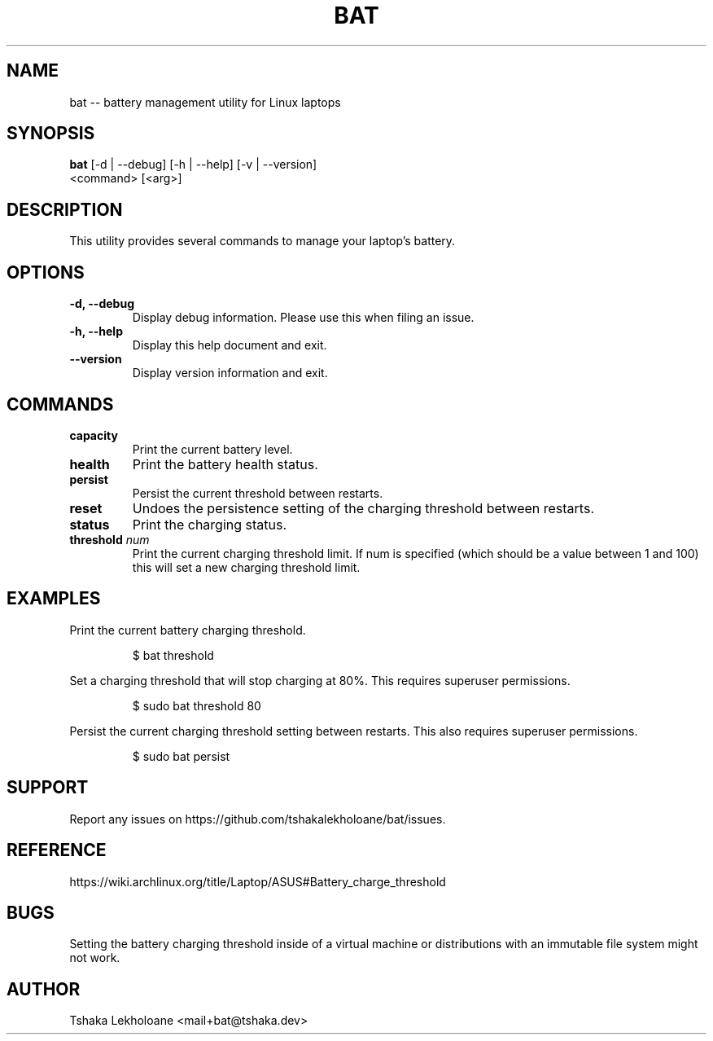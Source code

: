 .TH BAT 1 "04 March 2024" "1.1" "General Commands Manual"
.SH NAME
bat \-\- battery management utility for Linux laptops
.SH SYNOPSIS
.B 
bat
[\-d | \-\-debug] [\-h | \-\-help] [\-v | \-\-version]
    <command> [<arg>]
.SH DESCRIPTION
.PP
This utility provides several commands to manage your laptop's battery.
.SH OPTIONS
.TP
.B \-d, \-\-debug
Display debug information. Please use this when filing an issue.
.TP
.B \-h, \-\-help
Display this help document and exit.
.TP
.B \-\-version
Display version information and exit.
.SH COMMANDS
.TP
.B capacity
Print the current battery level.
.TP
.B health
Print the battery health status.
.TP
.B persist
Persist the current threshold between restarts.
.TP
.B reset
Undoes the persistence setting of the charging threshold between restarts.
.TP
.B status
Print the charging status.
.TP
.B threshold \fInum\fP
Print the current charging threshold limit. If num is specified (which should be a value between 1 and 100) this will set a new charging threshold limit.
.SH EXAMPLES
.PP
Print the current battery charging threshold.
.RS
.nf
.PP
$ bat threshold
.fi
.RE
.PP
Set a charging threshold that will stop charging at 80%. This requires superuser permissions.
.RS
.nf
.PP
$ sudo bat threshold 80
.fi
.RE
.PP
Persist the current charging threshold setting between restarts. This also requires superuser permissions.
.RS
.nf
.PP
$ sudo bat persist
.fi
.RE
.SH SUPPORT
.PP
Report any issues on https://github.com/tshakalekholoane/bat/issues.
.SH REFERENCE
.PP
https://wiki.archlinux.org/title/Laptop/ASUS#Battery_charge_threshold
.SH "BUGS"
.PP
Setting the battery charging threshold inside of a virtual machine or distributions with an immutable file system might not work.
.SH "AUTHOR"
.PP
Tshaka Lekholoane <mail+bat@tshaka.dev>
